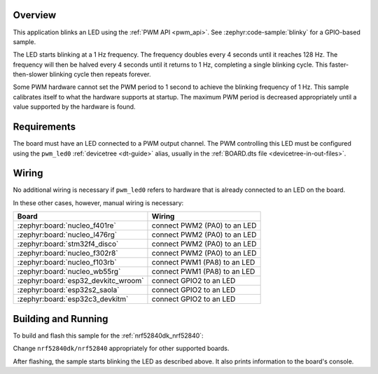 .. zephyr:code-sample:: pwm-blinky
   :name: PWM Blinky
   :relevant-api: pwm_interface

   Blink an LED using the PWM API.

Overview
********

This application blinks an LED using the :ref:`PWM API <pwm_api>`. See
:zephyr:code-sample:`blinky` for a GPIO-based sample.

The LED starts blinking at a 1 Hz frequency. The frequency doubles every 4
seconds until it reaches 128 Hz. The frequency will then be halved every 4
seconds until it returns to 1 Hz, completing a single blinking cycle. This
faster-then-slower blinking cycle then repeats forever.

Some PWM hardware cannot set the PWM period to 1 second to achieve the blinking
frequency of 1 Hz. This sample calibrates itself to what the hardware supports
at startup. The maximum PWM period is decreased appropriately until a value
supported by the hardware is found.

Requirements
************

The board must have an LED connected to a PWM output channel. The PWM
controlling this LED must be configured using the ``pwm_led0`` :ref:`devicetree
<dt-guide>` alias, usually in the :ref:`BOARD.dts file
<devicetree-in-out-files>`.

Wiring
******

No additional wiring is necessary if ``pwm_led0`` refers to hardware that is
already connected to an LED on the board.

In these other cases, however, manual wiring is necessary:

.. list-table::
   :header-rows: 1

   * - Board
     - Wiring
   * - :zephyr:board:`nucleo_f401re`
     - connect PWM2 (PA0) to an LED
   * - :zephyr:board:`nucleo_l476rg`
     - connect PWM2 (PA0) to an LED
   * - :zephyr:board:`stm32f4_disco`
     - connect PWM2 (PA0) to an LED
   * - :zephyr:board:`nucleo_f302r8`
     - connect PWM2 (PA0) to an LED
   * - :zephyr:board:`nucleo_f103rb`
     - connect PWM1 (PA8) to an LED
   * - :zephyr:board:`nucleo_wb55rg`
     - connect PWM1 (PA8) to an LED
   * - :zephyr:board:`esp32_devkitc_wroom`
     - connect GPIO2 to an LED
   * - :zephyr:board:`esp32s2_saola`
     - connect GPIO2 to an LED
   * - :zephyr:board:`esp32c3_devkitm`
     - connect GPIO2 to an LED

Building and Running
********************

To build and flash this sample for the :ref:`nrf52840dk_nrf52840`:

.. zephyr-app-commands::
   :zephyr-app: samples/basic/blinky_pwm
   :board: nrf52840dk/nrf52840
   :goals: build flash
   :compact:

Change ``nrf52840dk/nrf52840`` appropriately for other supported boards.

After flashing, the sample starts blinking the LED as described above. It also
prints information to the board's console.

